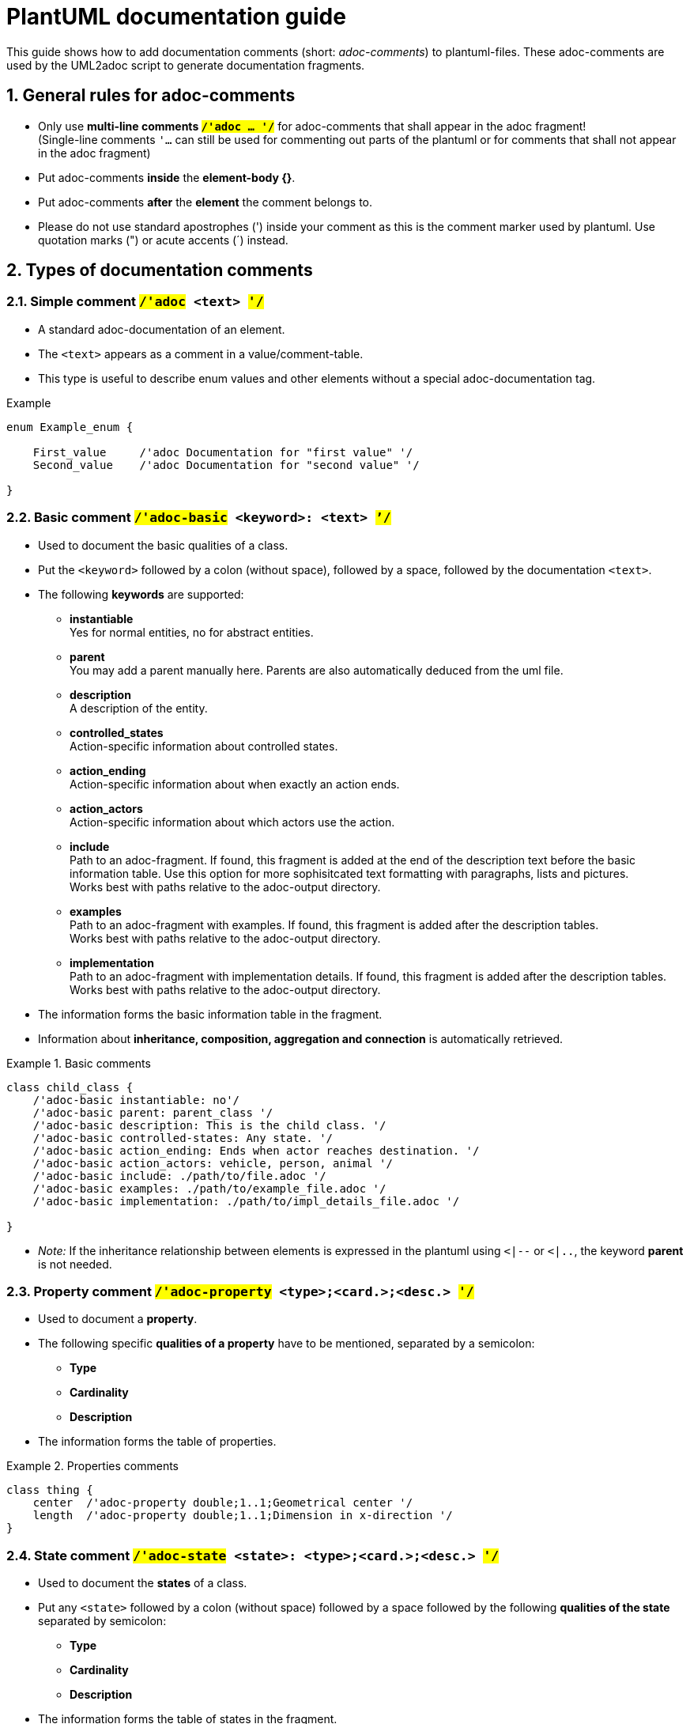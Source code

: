 [#top-osc2-plantuml-documentation-guide]

= PlantUML documentation guide
:numbered:

This guide shows how to add documentation comments (short: _adoc-comments_) to plantuml-files.
These adoc-comments are used by the UML2adoc script to generate documentation fragments.

== General rules for adoc-comments
* Only use *multi-line comments `#/'adoc ... '/#`* for adoc-comments that shall appear in the adoc fragment! +
(Single-line comments `'...` can still be used for commenting out parts of the plantuml or for comments that shall not appear in the adoc fragment)
* Put adoc-comments *inside* the *element-body {}*.
* Put adoc-comments *after* the *element* the comment belongs to.
* Please do not use standard apostrophes (') inside your comment as this is the comment marker used by plantuml.
Use quotation marks (") or acute accents (´) instead.


== Types of documentation comments

=== Simple comment `#/'adoc# <text> #'/#`

* A standard adoc-documentation of an element.
* The `<text>` appears as a comment in a value/comment-table.
* This type is useful to describe enum values and other elements without a special adoc-documentation tag.

[#code-osc2-plantuml-documentation-example-simple]
.Example
----
enum Example_enum {

    First_value     /'adoc Documentation for "first value" '/
    Second_value    /'adoc Documentation for "second value" '/

}
----


=== Basic comment `#/'adoc-basic# <keyword>: <text> #`'/#`

* Used to document the basic qualities of a class.
* Put the `<keyword>` followed by a colon (without space), followed by a space, followed by the documentation `<text>`.
* The following *keywords* are supported:
** *instantiable* +
Yes for normal entities, no for abstract entities.
** *parent* +
You may add a parent manually here.
Parents are also automatically deduced from the uml file.
** *description* +
A description of the entity.
** *controlled_states* +
Action-specific information about controlled states.
** *action_ending* +
Action-specific information about when exactly an action ends.
** *action_actors* +
Action-specific information about which actors use the action.
** *include* +
Path to an adoc-fragment.
If found, this fragment is added at the end of the description text before the basic information table.
Use this option for more sophisitcated text formatting with paragraphs, lists and pictures. +
Works best with paths relative to the adoc-output directory.
** *examples* +
Path to an adoc-fragment with examples.
If found, this fragment is added after the description tables. +
Works best with paths relative to the adoc-output directory.
** *implementation* +
Path to an adoc-fragment with implementation details.
If found, this fragment is added after the description tables. +
Works best with paths relative to the adoc-output directory.

* The information forms the basic information table in the fragment.
* Information about *inheritance, composition, aggregation and connection* is automatically retrieved.

[#code-osc2-plantuml-documentation-example-basic]
.Basic comments
====
----
class child_class {
    /'adoc-basic instantiable: no'/
    /'adoc-basic parent: parent_class '/
    /'adoc-basic description: This is the child class. '/
    /'adoc-basic controlled-states: Any state. '/
    /'adoc-basic action_ending: Ends when actor reaches destination. '/
    /'adoc-basic action_actors: vehicle, person, animal '/
    /'adoc-basic include: ./path/to/file.adoc '/
    /'adoc-basic examples: ./path/to/example_file.adoc '/
    /'adoc-basic implementation: ./path/to/impl_details_file.adoc '/

}
----
====

* _Note:_ If the inheritance relationship between elements is expressed in the plantuml using `<|--`  or `<|..`, the keyword *parent* is not needed.


=== Property comment `#/'adoc-property# <type>;<card.>;<desc.> #'/#`

* Used to document a *property*.
* The following specific *qualities of a property* have to be mentioned, separated by a semicolon:
** *Type*
** *Cardinality*
** *Description*
* The information forms the table of properties.

[#code-osc2-plantuml-documentation-example-property]
.Properties comments
====
----
class thing {
    center  /'adoc-property double;1..1;Geometrical center '/
    length  /'adoc-property double;1..1;Dimension in x-direction '/
}
----
====


=== State comment `#/'adoc-state# <state>: <type>;<card.>;<desc.>  #'/#`
* Used to document the *states* of a class.
* Put any `<state>` followed by a colon (without space) followed by a space followed by the following *qualities of the state* separated by semicolon:
** *Type*
** *Cardinality*
** *Description*
* The information forms the table of states in the fragment.

[#code-osc2-plantuml-documentation-example-state]
.State comments
====
----
class another_class {

    /'adoc-state speed: double;1..1;The speed '/
    /'adoc-state position: double;1..1;The position '/
}
----
====


=== Method comment `#/'adoc-method# <method_fragment.adoc> #'/#`

* Used to mark an entry, usually a function as a *method*.
* Fragment with detailed description, like return value and arguments.

[#code-osc2-plantuml-documentation-example-method]
.Method comments
====
----
class yet_another_class {
    do_something()  /'adoc-method ./path/to/fragment/thing_do_something.adoc '/
}
----
====


=== Modifier comment `#/'adoc-modifier# <modifier_fragment.adoc> #'/#`

* Used to mark an entry, usually a function, as a *modifier*.
* Fragment with detailed description, like description and parameters.

[#code-osc2-plantuml-documentation-example-modifier]
.Modifier comments
====
----
class and_another_class {
    modify_xy()  /'adoc-modifier ./path/to/fragment/thing_modify_xy.adoc '/
}
----
====


== Workflow

=== Creating adoc-fragments

Follow these steps to add documentation:

. Add adoc-comments to plantuml files.
. Commit and push plantuml files to gitlab.

The pipeline then runs the script and adoc fragments are created automatically.


=== Excluding files with `#/'adoc-fileignore`'/#`

If you want to exclude a uml-file from being analyzed, insert `+/'adoc-fileignore'/+` at the beginning of the uml-file.

[#code-osc2-plantuml-documentation-example-ignore]
.Exculding files
====
----
@startuml foo
/'adoc-fileignore'/
class bar {
...
}
@enduml
----
====

=== Checking adoc-fragments

If you want to check the content of the created fragments, you can download them as a pipeline artifact.
Depending on which Gitlab page you are using you can find the artifacts at different places.


==== Pipeline CI page

Use the download button on the pipeline continuous integration page.

[#fig-plantuml-documentation-guide-artifacts-ci]
.Download option on CI page
[.thumb]
image::artifact_download_ci.png[where to download the artifacts on the CI page]


==== Merge request page

Use the download option on the page of the merge request.

[#fig-plantuml-documentation-guide-artifacts-mr]
.Download option on MR page
[.thumb]
image::artifact_download_mr.png[where to download the artifacts on the MR page]


=== Using adoc fragments

Once the fragments are available in the pipeline you can use the anchors to link to specific parts or you can include the fragments in your adoc documents.


==== Linking to adoc fragments

Use the following link syntax in your document to link to details in the fragment:
```
 <<the-uid-of-the-fragment-detail, A readable descrition of the link destination>>
```

A link to the anchor 'the-uid-of-the-fragment-detail' is created.

* The uid of the fragment is +
`[#top-<plantuml_name>-<element_type>-<element_name>]`

* The uid of the table with basic information is +
`[#tab-<plantuml_name>-<element_type>-<element_name>-basics]`

* The uid of the table with standard and property information is +
`[#tab-<plantuml_name>-<element_type>-<element_name>-info]`

* The uid of the table with state information is +
`[#tab-<plantuml_name>-<element_type>-<element_name>-states]`


==== Including adoc fragments

You can make the adoc-fragment part of your adoc-topic by including it using the following syntax:

```
 include::./path/to/fragments/fragment_name.adoc[]
```

This way the whole fragment appears as if it was copied into your topic.

* The name of the fragment is +
`<plantuml_name>_<element_type>_<element_name>.adoc`

See also: https://code.asam.net/simulation/standard/openscenario-2.0/-/blob/master/Documentation/etc/guides/plantuml_documentation_guide.adoc
